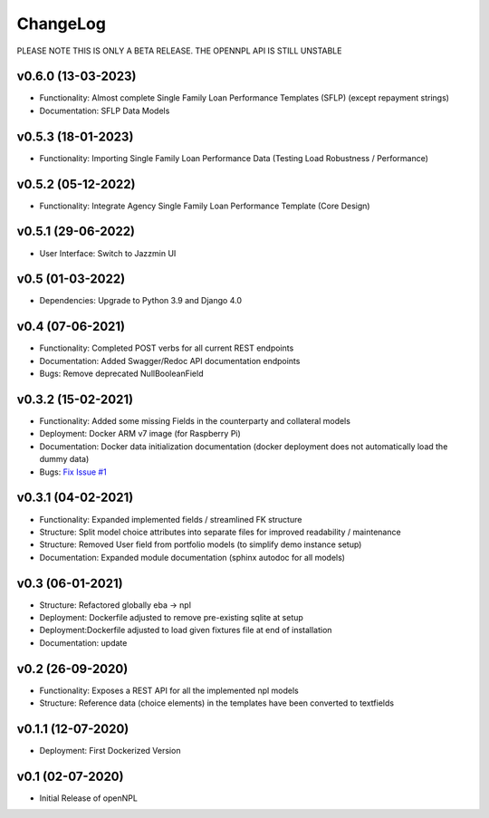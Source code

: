 ChangeLog
===========================
PLEASE NOTE THIS IS ONLY A BETA RELEASE. THE OPENNPL API IS STILL UNSTABLE

v0.6.0 (13-03-2023)
-------------------
* Functionality: Almost complete Single Family Loan Performance Templates (SFLP) (except repayment strings)
* Documentation: SFLP Data Models

v0.5.3 (18-01-2023)
-------------------
* Functionality: Importing Single Family Loan Performance Data (Testing Load Robustness / Performance)

v0.5.2 (05-12-2022)
-------------------
* Functionality: Integrate Agency Single Family Loan Performance Template (Core Design)

v0.5.1 (29-06-2022)
-------------------
* User Interface: Switch to Jazzmin UI

v0.5 (01-03-2022)
------------------
* Dependencies: Upgrade to Python 3.9 and Django 4.0

v0.4 (07-06-2021)
-------------------
* Functionality: Completed POST verbs for all current REST endpoints
* Documentation: Added Swagger/Redoc API documentation endpoints
* Bugs: Remove deprecated NullBooleanField

v0.3.2 (15-02-2021)
-------------------
* Functionality: Added some missing Fields in the counterparty and collateral models
* Deployment: Docker ARM v7 image (for Raspberry Pi)
* Documentation: Docker data initialization documentation (docker deployment does not automatically load the dummy data)
* Bugs: `Fix Issue #1 <https://github.com/open-risk/openNPL/issues/1>`_

v0.3.1 (04-02-2021)
-------------------
* Functionality: Expanded implemented fields / streamlined FK structure
* Structure: Split model choice attributes into separate files for improved readability / maintenance
* Structure: Removed User field from portfolio models (to simplify demo instance setup)
* Documentation: Expanded module documentation (sphinx autodoc for all models)


v0.3 (06-01-2021)
-----------------
* Structure: Refactored globally eba -> npl
* Deployment: Dockerfile adjusted to remove pre-existing sqlite at setup
* Deployment:Dockerfile adjusted to load given fixtures file at end of installation
* Documentation: update

v0.2 (26-09-2020)
-----------------
* Functionality:  Exposes a REST API for all the implemented npl models
* Structure: Reference data (choice elements) in the templates have been converted to textfields

v0.1.1 (12-07-2020)
-------------------
* Deployment: First Dockerized Version

v0.1 (02-07-2020)
-------------------
* Initial Release of openNPL